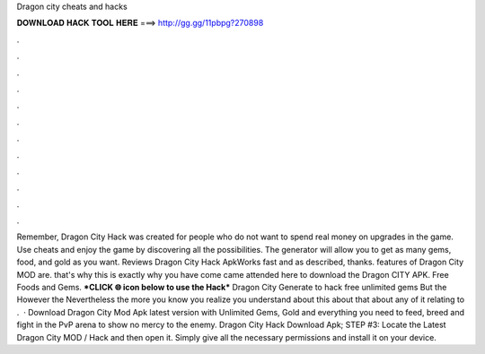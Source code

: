 Dragon city cheats and hacks

𝐃𝐎𝐖𝐍𝐋𝐎𝐀𝐃 𝐇𝐀𝐂𝐊 𝐓𝐎𝐎𝐋 𝐇𝐄𝐑𝐄 ===> http://gg.gg/11pbpg?270898

.

.

.

.

.

.

.

.

.

.

.

.

Remember, Dragon City Hack was created for people who do not want to spend real money on upgrades in the game. Use cheats and enjoy the game by discovering all the possibilities. The generator will allow you to get as many gems, food, and gold as you want. Reviews Dragon City Hack ApkWorks fast and as described, thanks. features of Dragon City MOD are. that's why this is exactly why you have come came attended here to download the Dragon CITY APK. Free Foods and Gems. ***CLICK 🌐 icon below to use the Hack*** Dragon City Generate to hack free unlimited gems But the However the Nevertheless the more you know you realize you understand about this about that about any of it relating to .  · Download Dragon City Mod Apk latest version with Unlimited Gems, Gold and everything you need to feed, breed and fight in the PvP arena to show no mercy to the enemy. Dragon City Hack Download Apk; STEP #3: Locate the Latest Dragon City MOD / Hack and then open it. Simply give all the necessary permissions and install it on your device.